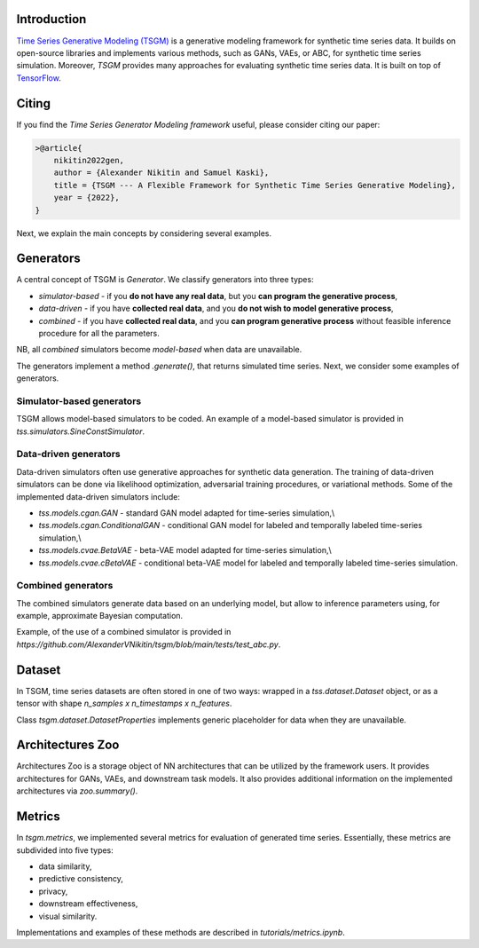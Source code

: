 Introduction
=======================

`Time Series Generative Modeling (TSGM) <https://github.com/AlexanderVNikitin/tsgm>`_ is a generative modeling framework for synthetic time series data. It builds on open-source libraries and implements various methods, such as GANs, VAEs, or ABC, for synthetic time series simulation. Moreover, *TSGM* provides many approaches for evaluating synthetic time series data. It is built on top of `TensorFlow <https://www.tensorflow.org/>`_.


Citing
=======================
If you find the *Time Series Generator Modeling framework* useful, please consider citing our paper:

.. code-block:: latex

    >@article{
        nikitin2022gen,
        author = {Alexander Nikitin and Samuel Kaski},
        title = {TSGM --- A Flexible Framework for Synthetic Time Series Generative Modeling},
        year = {2022},
    }

Next, we explain the main concepts by considering several examples.

Generators
=============================
A central concept of TSGM is `Generator`. We classify generators into three types:

- `simulator-based` - if you **do not have any real data**, but you **can program the generative process**,
- `data-driven` - if you have **collected real data**, and you **do not wish to model generative process**,
- `combined` - if you have **collected real data**, and you **can program generative process** without feasible inference procedure for all the parameters.

NB, all `combined` simulators become `model-based` when data are unavailable.

The generators implement a method `.generate()`, that returns simulated time series. Next, we consider some examples of generators.

Simulator-based generators
--------------------------

TSGM allows model-based simulators to be coded. An example of a model-based simulator is provided in `tss.simulators.SineConstSimulator`.

Data-driven generators
--------------------------

Data-driven simulators often use generative approaches for synthetic data generation. The training of data-driven simulators can be done via likelihood optimization, adversarial training procedures, or variational methods. Some of the implemented data-driven simulators include:

- `tss.models.cgan.GAN` - standard GAN model adapted for time-series simulation,\\
- `tss.models.cgan.ConditionalGAN` - conditional GAN model for labeled and temporally labeled time-series simulation,\\
- `tss.models.cvae.BetaVAE` - beta-VAE model adapted for time-series simulation,\\
- `tss.models.cvae.cBetaVAE` - conditional beta-VAE model for labeled and temporally labeled time-series simulation.


Combined generators
--------------------------
The combined simulators generate data based on an underlying model, but allow to inference parameters using, for example, approximate Bayesian computation.

Example, of the use of a combined simulator is provided in `https://github.com/AlexanderVNikitin/tsgm/blob/main/tests/test_abc.py`.


Dataset
=============================
In TSGM, time series datasets are often stored in one of two ways: wrapped in a `tss.dataset.Dataset` object, or as a tensor with shape `n_samples x n_timestamps x n_features`.

Class `tsgm.dataset.DatasetProperties` implements generic placeholder for data when they are unavailable.


Architectures Zoo
=============================
Architectures Zoo is a storage object of NN architectures that can be utilized by the framework users. It provides architectures for GANs, VAEs, and downstream task models. It also provides additional information on the implemented architectures via `zoo.summary()`.


Metrics
=============================
In `tsgm.metrics`, we implemented several metrics for evaluation of generated time series. Essentially, these metrics are subdivided into five types:

- data similarity,
- predictive consistency,
- privacy,
- downstream effectiveness,
- visual similarity.

Implementations and examples of these methods are described in `tutorials/metrics.ipynb`.
